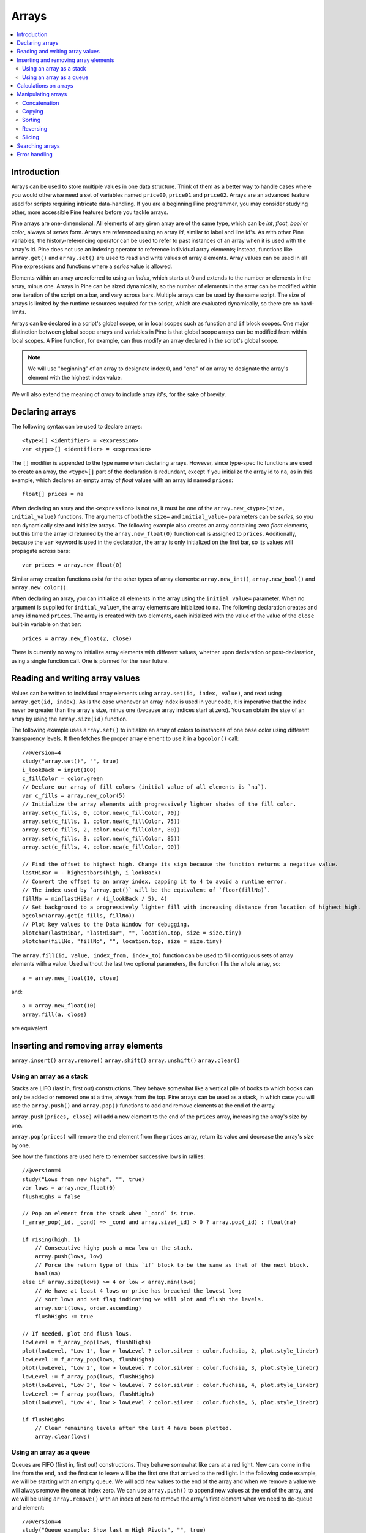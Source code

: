 Arrays
======

.. contents:: :local:
    :depth: 2



Introduction
------------

Arrays can be used to store multiple values in one data structure. Think of them as a better way to handle cases where you would
otherwise need a set of variables named ``price00``, ``price01`` and ``price02``. Arrays are an advanced feature used for scripts 
requiring intricate data-handling. If you are a beginning Pine programmer, you may consider studying other, more accessible Pine features 
before you tackle arrays.

Pine arrays are one-dimensional. All elements of any given array are of the same type, which can be *int*, *float*, *bool* or *color*, always of *series* form. 
Arrays are referenced using an array *id*, similar to label and line id's. 
As with other Pine variables, the history-referencing operator can be used to refer to past instances of an array when it is used with the array's id. 
Pine does not use an indexing operator to reference individual array elements;
instead, functions like ``array.get()`` and ``array.set()`` are used to read and write values of array elements. 
Array values can be used in all Pine expressions and functions where a *series* value is allowed.

Elements within an array are referred to using an *index*, which starts at 0 and extends to the number or elements in the array, minus one.
Arrays in Pine can be sized dynamically, so the number of elements in the array can be modified within one iteration of the script on a bar,
and vary across bars. Multiple arrays can be used by the same script. The size of arrays is limited by the runtime resources required for the script,
which are evaluated dynamically, so there are no hard-limits.

Arrays can be declared in a script's global scope, or in local scopes such as function and ``if`` block scopes.
One major distinction between global scope arrays and variables in Pine is that global scope arrays can be modified from within local scopes.
A Pine function, for example, can thus modify an array declared in the script's global scope. 

.. note:: We will use "beginning" of an array to designate index 0, and "end" of an array to designate the array's element with the highest index value. 
We will also extend the meaning of *array* to include array *id's*, for the sake of brevity.



Declaring arrays
----------------

The following syntax can be used to declare arrays::

    <type>[] <identifier> = <expression>
    var <type>[] <identifier> = <expression>

The ``[]`` modifier is appended to the type name when declaring arrays. However, since type-specific functions are used to create an array,
the ``<type>[]`` part of the declaration is redundant, except if you initialize the array id to ``na``, as in this example, 
which declares an empty array of *float* values with an array id named ``prices``::

    float[] prices = na

When declaring an array and the ``<expression>`` is not ``na``, it must be one of the ``array.new_<type>(size, initial_value)`` functions. 
The arguments of both the ``size=`` and ``initial_value=`` parameters can be *series*, so you can dynamically size and initialize arrays.
The following example also creates an array containing zero *float* elements, 
but this time the array id returned by the ``array.new_float(0)`` function call is assigned to ``prices``.
Additionally, because the ``var`` keyword is used in the declaration, the array is only initialized on the first bar,
so its values will propagate across bars::

    var prices = array.new_float(0)

Similar array creation functions exist for the other types of array elements: ``array.new_int()``, ``array.new_bool()`` and ``array.new_color()``.

When declaring an array, you can initialize all elements in the array using the ``initial_value=`` parameter. 
When no argument is supplied for ``initial_value=``, the array elements are initialized to ``na``.
The following declaration creates and array id named ``prices``.
The array is created with two elements, each initialized with the value of the value of the ``close`` built-in variable on that bar::

    prices = array.new_float(2, close)

There is currently no way to initialize array elements with different values, whether upon declaration or post-declaration, using a single function call. One is planned for the near future.

Reading and writing array values
--------------------------------

Values can be written to individual array elements using ``array.set(id, index, value)``, and read using ``array.get(id, index)``.
As is the case whenever an array index is used in your code, it is imperative that the index never be greater than 
the array's size, minus one (because array indices start at zero). You can obtain the size of an array by using the 
``array.size(id)`` function.

The following example uses ``array.set()`` to initialize an array of colors to instances of one base color using different transparency levels. 
It then fetches the proper array element to use it in a ``bgcolor()`` call::

    //@version=4
    study("array.set()", "", true)
    i_lookBack = input(100)
    c_fillColor = color.green
    // Declare our array of fill colors (initial value of all elements is `na`).
    var c_fills = array.new_color(5)
    // Initialize the array elements with progressively lighter shades of the fill color.
    array.set(c_fills, 0, color.new(c_fillColor, 70))
    array.set(c_fills, 1, color.new(c_fillColor, 75))
    array.set(c_fills, 2, color.new(c_fillColor, 80))
    array.set(c_fills, 3, color.new(c_fillColor, 85))
    array.set(c_fills, 4, color.new(c_fillColor, 90))
    
    // Find the offset to highest high. Change its sign because the function returns a negative value.
    lastHiBar = - highestbars(high, i_lookBack)
    // Convert the offset to an array index, capping it to 4 to avoid a runtime error.
    // The index used by `array.get()` will be the equivalent of `floor(fillNo)`.
    fillNo = min(lastHiBar / (i_lookBack / 5), 4)
    // Set background to a progressively lighter fill with increasing distance from location of highest high.
    bgcolor(array.get(c_fills, fillNo))
    // Plot key values to the Data Window for debugging.
    plotchar(lastHiBar, "lastHiBar", "", location.top, size = size.tiny)
    plotchar(fillNo, "fillNo", "", location.top, size = size.tiny)

The ``array.fill(id, value, index_from, index_to)`` function can be used to fill contiguous sets of array elements with a value. 
Used without the last two optional parameters, the function fills the whole array, so::

    a = array.new_float(10, close)

and::

    a = array.new_float(10)
    array.fill(a, close)

are equivalent.


Inserting and removing array elements
-------------------------------------
``array.insert()``
``array.remove()``
``array.shift()``
``array.unshift()``
``array.clear()``


Using an array as a stack
^^^^^^^^^^^^^^^^^^^^^^^^^

Stacks are LIFO (last in, first out) constructions. They behave somewhat like a vertical pile of books to which books can only be added or removed one at a time,
always from the top. Pine arrays can be used as a stack, in which case you will use the ``array.push()`` and ``array.pop()`` functions to add and remove elements at the end of the array.

``array.push(prices, close)`` will add a new element to the end of the ``prices`` array, increasing the array's size by one.

``array.pop(prices)`` will remove the end element from the ``prices`` array, return its value and decrease the array's size by one.

See how the functions are used here to remember successive lows in rallies::

    //@version=4
    study("Lows from new highs", "", true)
    var lows = array.new_float(0)
    flushHighs = false
    
    // Pop an element from the stack when `_cond` is true.
    f_array_pop(_id, _cond) => _cond and array.size(_id) > 0 ? array.pop(_id) : float(na)
    
    if rising(high, 1)
        // Consecutive high; push a new low on the stack.
        array.push(lows, low)
        // Force the return type of this `if` block to be the same as that of the next block.
        bool(na)
    else if array.size(lows) >= 4 or low < array.min(lows)
        // We have at least 4 lows or price has breached the lowest low;
        // sort lows and set flag indicating we will plot and flush the levels.
        array.sort(lows, order.ascending)
        flushHighs := true
    
    // If needed, plot and flush lows.
    lowLevel = f_array_pop(lows, flushHighs)
    plot(lowLevel, "Low 1", low > lowLevel ? color.silver : color.fuchsia, 2, plot.style_linebr)
    lowLevel := f_array_pop(lows, flushHighs)
    plot(lowLevel, "Low 2", low > lowLevel ? color.silver : color.fuchsia, 3, plot.style_linebr)
    lowLevel := f_array_pop(lows, flushHighs)
    plot(lowLevel, "Low 3", low > lowLevel ? color.silver : color.fuchsia, 4, plot.style_linebr)
    lowLevel := f_array_pop(lows, flushHighs)
    plot(lowLevel, "Low 4", low > lowLevel ? color.silver : color.fuchsia, 5, plot.style_linebr)
    
    if flushHighs
        // Clear remaining levels after the last 4 have been plotted.
        array.clear(lows)


Using an array as a queue
^^^^^^^^^^^^^^^^^^^^^^^^^

Queues are FIFO (first in, first out) constructions. They behave somewhat like cars at a red light. New cars come in the line from the end, and the first car to leave will be the first one that arrived to the red light. In the following code example, we will be starting with an empty queue. We will add new values to the end of the array and when we remove a value we will always remove the one at index zero. We can use ``array.push()`` to append new values at the end of the array, and we will be using ``array.remove()`` with an index of zero to remove the array's first element when we need to de-queue and element::

    //@version=4
    study("Queue example: Show last n High Pivots", "", true)
    i_pivotCount = input(10)
    i_pivotLegs  = input(3)
    
    pivotBars = array.new_int(0)
    label pLabel = na
     
    pHi = pivothigh(i_pivotLegs, i_pivotLegs)
    if not na(pHi)
        // New pivot found; append the bar_index of the new pivot to the end of the array.
        array.push(pivotBars, bar_index - i_pivotLegs)
        if array.size(pivotBars) > i_pivotCount
            // The queue was already full; remove its oldest element,
            // using it to delete the oldest label in the queue.
            label.delete(pLabel[bar_index - array.remove(pivotBars, 0)])
            
        pLabel := label.new(bar_index[i_pivotLegs], pHi, tostring(pHi))



Calculations on arrays
-------------------
``array.avg()``
``array.min()``
``array.max()``
``array.median()``
``array.mode()``
``array.sum()``
``array.standardize()``
``array.stdev()``
``array.variance()``
``array.covariance()``



Manipulating arrays
-------------------

Concatenation
^^^^^^^^^^^^^

Two arrays can be merged—or concatenated—using ``array.concat()``. When arrays are merged, the second array is appended to the end of the first, so the first array is modified while the second one remains intact. The function returns an array id, which can be assigned to a new array if needed::

    //@version=4
    study("`array.concat()`")
    a = array.new_float(0)
    b = array.new_float(0)
    array.push(a, 1)
    array.push(a, 2)
    array.push(b, 3)
    array.push(b, 4)
    if barstate.islast
        // Convert our 2 arrays to strings prior to concatenation.
        aBefore = tostring(a)
        bBefore = tostring(b)
        c = array.concat(a, b)
        label.new(bar_index, 0, "BEFORE\na: " + aBefore + "\nb: " + bBefore + "\nAFTER\na: " + tostring(a) + "\nb: " + tostring(b) + "\nc: " + tostring(c))


Copying
^^^^^^^

You can copy an array using ``array.copy()``. Here we copy the array ``a`` to a new array named ``_b``::

    //@version=4
    study("`array.copy()`")
    a = array.new_float(0)
    array.push(a, 1)
    array.push(a, 2)
    if barstate.islast
        _b = array.copy(a)
        array.push(_b, 3)
        label.new(bar_index, 0, "a: " + tostring(a) + "\n_b: " + tostring(_b))

Note that simply using ``_b = a`` in the previous example would not have copied the array, but only its id. 
From thereon, both variables would point to the same array, so using either one would affect the same array.

Sorting
^^^^^^^

Arrays can be sorted in either ascending or descending order using ``array.sort()``. The ``order`` parameter is optional and defaults to ``order.ascending``::

    //@version=4
    study("`array.sort()`")
    a = array.new_float(0)
    array.push(a, 3)
    array.push(a, 1)
    array.push(a, 2)
    b = array.new_float(0)
    array.push(b, 3)
    array.push(b, 1)
    if barstate.islast
        array.sort(close > open ? a : b, close > open ? order.ascending : order.descending)
        label.new(bar_index, 0, "a: " + tostring(a) + "\n\n")
        label.new(bar_index, 0, "b: " + tostring(b))

Reversing
^^^^^^^^^

Use ``array.reverse()`` to reverse an array::

    //@version=4
    study("`array.reverse()`")
    a = array.new_float(0)
    array.push(a, 1)
    array.push(a, 2)
    array.push(a, 3)
    if barstate.islast
        array.reverse(a)
        label.new(bar_index, 0, "a: " + tostring(a) + "\n\n")

Slicing
^^^^^^^

Slicing an array creates a shadow of a subset of that array. Once the shadow is created using ``array.slice()``, operations on the shadow are also mirrored on the original array. You slice by specifying ``index_from`` and ``index_to`` array indices. The ``index_to`` argument must be one greater than the end of the subset you want to shadow, 
so as in the example here, to shadow the subset from index 1 to 2 of array ``a``, you need to use ``_shadowOfA = array.slice(a, 1, 3)``::

    //@version=4
    study("`array.slice()`")
    a = array.new_float(0)
    array.push(a, 0)
    array.push(a, 1)
    array.push(a, 2)
    array.push(a, 3)
    if barstate.islast
        // Create a shadow of elements at index 1 and 2 from array `a`.
        _shadowOfA = array.slice(a, 1, 3)
        label.new(bar_index, 0, "BEFORE\na: " + tostring(a) + "\n_shadowOfA: " + tostring(_shadowOfA))
        // Add a new element at the end of the shadow array, thus also affecting the original array `a`.
        array.push(_shadowOfA, 4)
        label.new(bar_index, 0, "AFTER\na: " + tostring(a) + "\n_shadowOfA: " + tostring(_shadowOfA), style = label.style_label_up)



Searching arrays
-------------------
``array.includes()``
``array.indexof()``
``array.lastindexof()``



Error handling
--------------

When using arrays, the programmer must take special care to avoid runtime errors, which can be caused by a number of factors.



═══════════════════════ JUNK ═════════════════════════

Starting with Pine v4, indicators and strategies can
create *drawing objects* on the chart. Two types of
drawings are currently supported: *label* and *line*.
You will find one instance of each on the following chart:

.. image:: images/label_and_line_drawings.png

.. note:: On TradingView charts, a complete set of *Drawing Tools*
  allows users to create and modify drawings using mouse actions. While they may look similar to
  drawing objects created with Pine code, they are essentially different entities.
  Drawing objects created using Pine code cannot be modified with mouse actions.

The new line and label drawings in Pine v4 allow you to create indicators with more sophisticated
visual components, e.g., pivot points, support/resistance levels,
zig zag lines, labels containing dynamic text, etc.

In contrast to indicator plots (plots are created with functions ``plot``, ``plotshape``, ``plotchar``),
drawing objects can be created on historical bars as well as in the future, where no bars exist yet.

Pine drawing objects are created with the `label.new <https://www.tradingview.com/pine-script-reference/v4/#fun_label{dot}new>`__
and `line.new <https://www.tradingview.com/pine-script-reference/v4/#fun_line{dot}new>`__ functions.
While each function has many parameters, only the coordinates are mandatory.
This is an example of code used to create a label on every bar::

    //@version=4
    study("My Script", overlay=true)
    label.new(bar_index, high)

.. image:: images/minimal_label.png

The label is created with the parameters ``x=bar_index`` (the index of the current bar,
`bar_index <https://www.tradingview.com/pine-script-reference/v4/#var_bar_index>`__) and ``y=high`` (high price of the current bar).
When a new bar opens, a new label is created on it. Label objects created on previous bars stay on the chart
until the indicator deletes them with an explicit call of the `label.delete <https://www.tradingview.com/pine-script-reference/v4/#fun_label{dot}delete>`__
function, or until the automatic garbage collection process removes them.

Here is a modified version of the same script that shows the values of the ``x`` and ``y`` coordinates used to create the labels::

    //@version=4
    study("My Script", overlay=true)
    label.new(bar_index, high, style=label.style_none,
              text="x=" + tostring(bar_index) + "\ny=" + tostring(high))

.. image:: images/minimal_label_with_x_y_coordinates.png

In this example labels are shown without background coloring (because of parameter ``style=label.style_none``) but with
dynamically created text (``text="x=" + tostring(bar_index) + "\ny=" + tostring(high)``) that prints label coordinates.

This is an example of code that creates line objects on a chart::

    //@version=4
    study("My Script", overlay=true)
    line.new(x1=bar_index[1], y1=low[1], x2=bar_index, y2=high)

.. image:: images/minimal_line.png


Calculation of drawings on bar updates

Drawing objects are subject to both *commit* and *rollback* actions, which affect the behavior of a script when it executes
in the realtime bar, :doc:`/language/Execution_model`.

This script demonstrates the effect of rollback when running in the realtime bar::

    //@version=4
    study("My Script", overlay=true)
    label.new(bar_index, high)

While ``label.new`` creates a new label on every iteration of the script when price changes in the realtime bar,
the most recent label created in the script's previous iteration is also automatically deleted because of rollback before the next iteration. Only the last label created before the realtime bar's close will be committed, and will thus persist.

.. _drawings_coordinates:

Coordinates

Drawing objects are positioned on the chart according to *x* and *y* coordinates using a combination of 4 parameters: ``x``, ``y``, ``xloc`` and ``yloc``. The value of ``xloc`` determines whether ``x`` will hold a bar index or time value. When ``yloc=yloc.price``, ``y`` holds a price. ``y`` is ignored when ``yloc`` is set to `yloc.abovebar <https://www.tradingview.com/pine-script-reference/v4/#var_yloc{dot}abovebar>`__ or `yloc.belowbar <https://www.tradingview.com/pine-script-reference/v4/#var_yloc{dot}belowbar>`__.

If a drawing object uses `xloc.bar_index <https://www.tradingview.com/pine-script-reference/v4/#var_xloc{dot}bar_index>`__, then
the x-coordinate is treated as an absolute bar index. The bar index of the current bar can be obtained from the built-in variable ``bar_index``. The bar index of previous bars is ``bar_index[1]``, ``bar_index[2]`` and so on. ``xloc.bar_index`` is the default value for x-location parameters of both label and line drawings.

If a drawing object uses `xloc.bar_time <https://www.tradingview.com/pine-script-reference/v4/#var_xloc{dot}bar_time>`__, then
the x-coordinate is treated as a UNIX time in milliseconds. The start time of the current bar can be obtained from the built-in variable ``time``.
The bar time of previous bars is ``time[1]``, ``time[2]`` and so on. Time can also be set to an absolute time point with the
`timestamp <https://www.tradingview.com/pine-script-reference/v4/#fun_timestamp>`__ function.

The ``xloc.bar_time`` mode makes it possible to place a drawing object in the future, to the right of the current bar. For example::

    //@version=4
    study("My Script", overlay=true)
    dt = time - time[1]
    if barstate.islast
        label.new(time + 3*dt, close, xloc=xloc.bar_time)

.. image:: images/label_in_the_future.png

This code places a label object in the future. X-location logic works identically for both label and line drawings.

In contrast, y-location logic is different for label and line drawings.
Pine's *line* drawings always use `yloc.price <https://www.tradingview.com/pine-script-reference/v4/#var_yloc{dot}price>`__,
so their y-coordinate is always treated as an absolute price value.

Label drawings have additional y-location values: `yloc.abovebar <https://www.tradingview.com/pine-script-reference/v4/#var_yloc{dot}abovebar>`__ and
`yloc.belowbar <https://www.tradingview.com/pine-script-reference/v4/#var_yloc{dot}belowbar>`__.
When they are used, the value of the ``y`` parameter is ignored and the drawing object is placed above or below the bar.


The available *setter* functions for label drawings are:

    * `label.set_color <https://www.tradingview.com/pine-script-reference/v4/#fun_label{dot}set_color>`__ --- changes color of label
    * `label.set_size <https://www.tradingview.com/pine-script-reference/v4/#fun_label{dot}set_size>`__ --- changes size of label
    * `label.set_style <https://www.tradingview.com/pine-script-reference/v4/#fun_label{dot}set_style>`__ --- changes :ref:`style of label <drawings_label_styles>`
    * `label.set_text <https://www.tradingview.com/pine-script-reference/v4/#fun_label{dot}set_text>`__ --- changes text of label
    * `label.set_textcolor <https://www.tradingview.com/pine-script-reference/v4/#fun_label{dot}set_textcolor>`__ --- changes color of text
    * `label.set_x <https://www.tradingview.com/pine-script-reference/v4/#fun_label{dot}set_x>`__ --- changes x-coordinate of label
    * `label.set_y <https://www.tradingview.com/pine-script-reference/v4/#fun_label{dot}set_y>`__ --- changes y-coordinate of label
    * `label.set_xy <https://www.tradingview.com/pine-script-reference/v4/#fun_label{dot}set_xy>`__ --- changes both x and y coordinates of label
    * `label.set_xloc <https://www.tradingview.com/pine-script-reference/v4/#fun_label{dot}set_xloc>`__ --- changes x-location of label
    * `label.set_yloc <https://www.tradingview.com/pine-script-reference/v4/#fun_label{dot}set_yloc>`__ --- changes y-location of label
    * `label.set_tooltip <https://www.tradingview.com/pine-script-reference/v4/#fun_label{dot}set_tooltip>`__ --- changes tooltip of label


